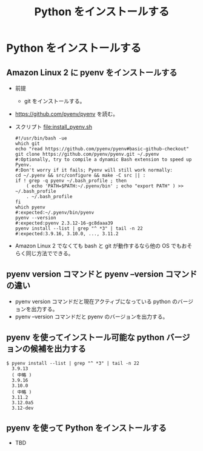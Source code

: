 #+TITLE: Python をインストールする

* Python をインストールする
** Amazon Linux 2 に pyenv をインストールする
- 前提
  - git をインストールする。
- https://github.com/pyenv/pyenv を読む。
- スクリプト file:install_pyenv.sh
  #+BEGIN_EXAMPLE
  #!/usr/bin/bash -ue
  which git
  echo "read https://github.com/pyenv/pyenv#basic-github-checkout"
  git clone https://github.com/pyenv/pyenv.git ~/.pyenv
  #:Optionally, try to compile a dynamic Bash extension to speed up Pyenv. 
  #:Don't worry if it fails; Pyenv will still work normally:
  cd ~/.pyenv && src/configure && make -C src || :
  if ! grep -q pyenv ~/.bash_profile ; then
      ( echo 'PATH=$PATH:~/.pyenv/bin' ; echo "export PATH" ) >> ~/.bash_profile
      . ~/.bash_profile
  fi
  which pyenv
  #:expected:~/.pyenv/bin/pyenv
  pyenv --version
  #:expected:pyenv 2.3.12-16-gc8daaa39
  pyenv install --list | grep "^ *3" | tail -n 22
  #:expected:3.9.16, 3.10.0, ..., 3.11.2
  #+END_EXAMPLE
- Amazon Linux 2 でなくても bash と git が動作するなら他の OS でもおそらく同じ方法でできる。
** pyenv version コマンドと pyenv --version コマンドの違い
- pyenv version コマンドだと現在アクティブになっている python のバージョンを出力する。
- pyenv --version コマンドだと pyenv のバージョンを出力する。
** pyenv を使ってインストール可能な python バージョンの候補を出力する
#+BEGIN_EXAMPLE
$ pyenv install --list | grep "^ *3" | tail -n 22
  3.9.13
  ( 中略 )
  3.9.16
  3.10.0
  ( 中略 )
  3.11.2
  3.12.0a5
  3.12-dev
#+END_EXAMPLE
** pyenv を使って Python をインストールする
- TBD
